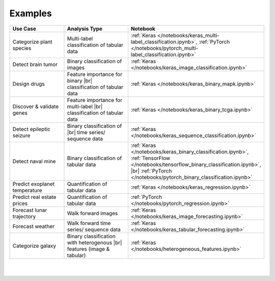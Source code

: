 ..
  Overview <h1> is intentionally hidden by CSS.

########
Examples
########

.. |br| raw:: html

  <br/>

..
  Without this comment, `make html` throws warning about page beginning w horizontal line below.

.. image:: images/banner_use_cases_jan9.png
  :width: 100%
  :align: center
  :alt: use_cases
  :class: no-scaled-link


.. raw:: html

  </br></br>
  <p class="intro">
    Browse the tutorials below to get a feel for the different types of data and analytical workflows that AIQC supports. Adapt these workflows to your data sources in order to make your own predictive algorithms.
  </p>

  </p>
  </br>


.. list-table::
  :widths: 25, 30, 20
  :header-rows: 1
  :align: center
  
  * - Use Case
    - Analysis Type
    - Notebook

  * - Categorize plant species
    - Multi-label classification of tabular data
    - :ref:`Keras </notebooks/keras_multi-label_classification.ipynb>`, :ref:`PyTorch </notebooks/pytorch_multi-label_classification.ipynb>`

  * - Detect brain tumor
    - Binary classification of images
    - :ref:`Keras </notebooks/keras_image_classification.ipynb>`

  * - Design drugs
    - Feature importance for binary |br| classification of tabular data
    - :ref:`Keras </notebooks/keras_binary_mapk.ipynb>`
  
  * - Discover & validate genes
    - Feature importance for multi-label |br| classification of tabular data
    - :ref:`Keras </notebooks/keras_binary_tcga.ipynb>` 

  * - Detect epileptic seizure
    - Binary classification of |br| time series/ sequence data
    - :ref:`Keras </notebooks/keras_sequence_classification.ipynb>`    

  * - Detect naval mine
    - Binary classification of tabular data
    - :ref:`Keras </notebooks/keras_binary_classification.ipynb>`, :ref:`TensorFlow </notebooks/tensorflow_binary_classification.ipynb>`, |br| :ref:`PyTorch </notebooks/pytorch_binary_classification.ipynb>`

  * - Predict exoplanet temperature
    - Quantification of tabular data
    - :ref:`Keras </notebooks/keras_regression.ipynb>`

  * - Predict real estate prices
    - Quantification of tabular data
    - :ref:`PyTorch </notebooks/pytorch_regression.ipynb>`

  * - Forecast lunar trajectory
    - Walk forward images
    - :ref:`Keras </notebooks/keras_image_forecasting.ipynb>`

  * - Forecast weather
    - Walk forward time series/ sequence data
    - :ref:`Keras </notebooks/keras_tabular_forecasting.ipynb>`

  * - Categorize galaxy
    - Binary classification with heterogenous  |br| features (image & tabular)
    - :ref:`Keras </notebooks/heterogeneous_features.ipynb>`

| 
|

.. raw:: html

  <script>
    window.addEventListener('load', function() {
      var framework = document.querySelector("thead")
      framework.style.background = "#122536";
      framework.style.color = "white";
    });
  </script>
